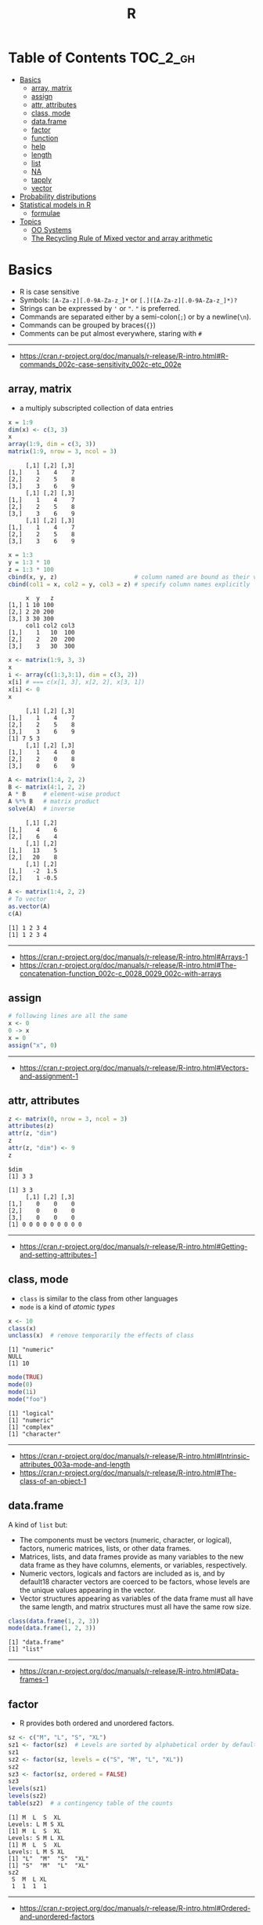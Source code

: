 #+TITLE: R

* Table of Contents :TOC_2_gh:
- [[#basics][Basics]]
  - [[#array-matrix][array, matrix]]
  - [[#assign][assign]]
  - [[#attr-attributes][attr, attributes]]
  - [[#class-mode][class, mode]]
  - [[#dataframe][data.frame]]
  - [[#factor][factor]]
  - [[#function][function]]
  - [[#help][help]]
  - [[#length][length]]
  - [[#list][list]]
  - [[#na][NA]]
  - [[#tapply][tapply]]
  - [[#vector][vector]]
- [[#probability-distributions][Probability distributions]]
- [[#statistical-models-in-r][Statistical models in R]]
  - [[#formulae][formulae]]
- [[#topics][Topics]]
  - [[#oo-systems][OO Systems]]
  - [[#the-recycling-rule-of-mixed-vector-and-array-arithmetic][The Recycling Rule of Mixed vector and array arithmetic]]

* Basics
- R is case sensitive
- Symbols: ~[A-Za-z][.0-9A-Za-z_]*~ or ~[.]([A-Za-z][.0-9A-Za-z_]*)?~
- Strings can be expressed by ~'~ or ~"~. ~"~ is preferred.
- Commands are separated either by a semi-colon(~;~) or by a newline(~\n~).
- Commands can be grouped by braces(~{}~)
- Comments can be put almost everywhere, staring with ~#~
-----
- https://cran.r-project.org/doc/manuals/r-release/R-intro.html#R-commands_002c-case-sensitivity_002c-etc_002e
  
** array, matrix
- a multiply subscripted collection of data entries

#+BEGIN_SRC R :results output :exports both
  x = 1:9
  dim(x) <- c(3, 3)
  x
  array(1:9, dim = c(3, 3))
  matrix(1:9, nrow = 3, ncol = 3)
#+END_SRC

#+RESULTS:
#+begin_example
     [,1] [,2] [,3]
[1,]    1    4    7
[2,]    2    5    8
[3,]    3    6    9
     [,1] [,2] [,3]
[1,]    1    4    7
[2,]    2    5    8
[3,]    3    6    9
     [,1] [,2] [,3]
[1,]    1    4    7
[2,]    2    5    8
[3,]    3    6    9
#+end_example

#+BEGIN_SRC R :results output :exports both
  x = 1:3
  y = 1:3 * 10
  z = 1:3 * 100
  cbind(x, y, z)                      # column named are bound as their variable name
  cbind(col1 = x, col2 = y, col3 = z) # specify column names explicitly
#+END_SRC

#+RESULTS:
:      x  y   z
: [1,] 1 10 100
: [2,] 2 20 200
: [3,] 3 30 300
:      col1 col2 col3
: [1,]    1   10  100
: [2,]    2   20  200
: [3,]    3   30  300

#+BEGIN_SRC R :results output :exports both
  x <- matrix(1:9, 3, 3)
  x
  i <- array(c(1:3,3:1), dim = c(3, 2))
  x[i] # === c(x[1, 3], x[2, 2], x[3, 1])
  x[i] <- 0
  x
#+END_SRC

#+RESULTS:
:      [,1] [,2] [,3]
: [1,]    1    4    7
: [2,]    2    5    8
: [3,]    3    6    9
: [1] 7 5 3
:      [,1] [,2] [,3]
: [1,]    1    4    0
: [2,]    2    0    8
: [3,]    0    6    9

#+BEGIN_SRC R :results output :exports both
  A <- matrix(1:4, 2, 2)
  B <- matrix(4:1, 2, 2)
  A * B     # element-wise product
  A %*% B   # matrix product
  solve(A)  # inverse
#+END_SRC

#+RESULTS:
:      [,1] [,2]
: [1,]    4    6
: [2,]    6    4
:      [,1] [,2]
: [1,]   13    5
: [2,]   20    8
:      [,1] [,2]
: [1,]   -2  1.5
: [2,]    1 -0.5

#+BEGIN_SRC R :results output :exports both
  A <- matrix(1:4, 2, 2)
  # To vector
  as.vector(A)
  c(A)
#+END_SRC

#+RESULTS:
: [1] 1 2 3 4
: [1] 1 2 3 4

-----
- https://cran.r-project.org/doc/manuals/r-release/R-intro.html#Arrays-1
- https://cran.r-project.org/doc/manuals/r-release/R-intro.html#The-concatenation-function_002c-c_0028_0029_002c-with-arrays

** assign
#+BEGIN_SRC R
  # following lines are all the same
  x <- 0
  0 -> x
  x = 0
  assign("x", 0)
#+END_SRC
-----
- https://cran.r-project.org/doc/manuals/r-release/R-intro.html#Vectors-and-assignment-1

** attr, attributes
#+BEGIN_SRC R :results output :exports both
  z <- matrix(0, nrow = 3, ncol = 3)
  attributes(z)
  attr(z, "dim")
  z
  attr(z, "dim") <- 9
  z
#+END_SRC

#+RESULTS:
: $dim
: [1] 3 3
: 
: [1] 3 3
:      [,1] [,2] [,3]
: [1,]    0    0    0
: [2,]    0    0    0
: [3,]    0    0    0
: [1] 0 0 0 0 0 0 0 0 0
-----
- https://cran.r-project.org/doc/manuals/r-release/R-intro.html#Getting-and-setting-attributes-1

** class, mode
- ~class~ is similar to the class from other languages
- ~mode~ is a kind of /atomic types/

#+BEGIN_SRC R :results output :exports both
  x <- 10
  class(x)
  unclass(x)  # remove temporarily the effects of class
#+END_SRC

#+RESULTS:
: [1] "numeric"
: NULL
: [1] 10

#+BEGIN_SRC R :results output :exports both
  mode(TRUE)
  mode(0)
  mode(1i)
  mode("foo")
#+END_SRC

#+RESULTS:
: [1] "logical"
: [1] "numeric"
: [1] "complex"
: [1] "character"

-----
- https://cran.r-project.org/doc/manuals/r-release/R-intro.html#Intrinsic-attributes_003a-mode-and-length
- https://cran.r-project.org/doc/manuals/r-release/R-intro.html#The-class-of-an-object-1

** data.frame
A kind of ~list~ but:
- The components must be vectors (numeric, character, or logical), factors, numeric matrices, lists, or other data frames.
- Matrices, lists, and data frames provide as many variables to the new data frame as they have columns, elements, or variables, respectively.
- Numeric vectors, logicals and factors are included as is, and by default18 character vectors are coerced to be factors, whose levels are the unique values appearing in the vector.
- Vector structures appearing as variables of the data frame must all have the same length, and matrix structures must all have the same row size.

#+BEGIN_SRC R :results output :exports both
  class(data.frame(1, 2, 3))
  mode(data.frame(1, 2, 3))
#+END_SRC

#+RESULTS:
: [1] "data.frame"
: [1] "list"

-----
- https://cran.r-project.org/doc/manuals/r-release/R-intro.html#Data-frames-1

** factor
- R provides both ordered and unordered factors.

#+BEGIN_SRC R :results output :exports both
  sz <- c("M", "L", "S", "XL")
  sz1 <- factor(sz)  # Levels are sorted by alphabetical order by default
  sz1
  sz2 <- factor(sz, levels = c("S", "M", "L", "XL"))
  sz2
  sz3 <- factor(sz, ordered = FALSE)
  sz3
  levels(sz1)
  levels(sz2)
  table(sz2)  # a contingency table of the counts
#+END_SRC

#+RESULTS:
#+begin_example
[1] M  L  S  XL
Levels: L M S XL
[1] M  L  S  XL
Levels: S M L XL
[1] M  L  S  XL
Levels: L M S XL
[1] "L"  "M"  "S"  "XL"
[1] "S"  "M"  "L"  "XL"
sz2
 S  M  L XL 
 1  1  1  1 
#+end_example
-----
- https://cran.r-project.org/doc/manuals/r-release/R-intro.html#Ordered-and-unordered-factors

** function
- any ordinary assignments done within the function are local and temporary and are lost after exit from the function

#+BEGIN_SRC R
  # define new binary operator
  "%!%" <- function(X, y) { … }
#+END_SRC

#+BEGIN_SRC R
  fun1 <- function(data, data.frame, graph, limit) {
    [function body omitted]
  }

  ans <- fun1(d, df, TRUE, 20)
  ans <- fun1(d, df, graph=TRUE, limit=20)
  ans <- fun1(data=d, limit=20, graph=TRUE, data.frame=df)
#+END_SRC

#+BEGIN_SRC R :results output :exports both
  foo <- function(..., x = 100) {
    c(..., x)
  }
  foo(1, 2, 3)
  foo(1, 2, x = 3)

  bar <- function(...) {
    c(..1, ..3)
  }
  bar(1, 2, 3)
#+END_SRC

#+RESULTS:
: [1]   1   2   3 100
: [1] 1 2 3
: [1] 1 3

-----
- https://cran.r-project.org/doc/manuals/r-release/R-intro.html#Writing-your-own-functions-1

** help
#+BEGIN_SRC R
  help(solve)         # same as ?solve
  help("[[")          # about the syntax of [[
  help.start()        # show help main page
  help.search(solve)  # same as ??solve
  example(solve)      # run the examples in the help page
#+END_SRC
-----
- https://cran.r-project.org/doc/manuals/r-release/R-intro.html#Getting-help-with-functions-and-features

** length
#+BEGIN_SRC R :results output :exports both
  x <- numeric()
  x[3] <- 5
  x
#+END_SRC

#+RESULTS:
: [1] NA NA  5
: [1] 3

#+BEGIN_SRC R :results output :exports both
  x <- 1:5
  length(x) <- 2
  x
#+END_SRC

#+RESULTS:
: [1] 1 2
-----
- https://cran.r-project.org/doc/manuals/r-release/R-intro.html#Changing-the-length-of-an-object-1

** list
#+BEGIN_SRC R :results output :exports both
  family <- list(name="Fred", wife="Mary", no.children=3, child.ages=c(4,7,9))
  family$name
  family[["wife"]]  # element
  family["wife"]    # sublist
#+END_SRC

#+RESULTS:
: [1] "Fred"
: [1] "Mary"

#+BEGIN_SRC R :results output :exports both
  x <- list(1, 2, 3)
  x[4] <- list(4)
  x
#+END_SRC

#+RESULTS:
#+begin_example
[[1]]
[1] 1

[[2]]
[1] 2

[[3]]
[1] 3

[[4]]
[1] 4

#+end_example

#+BEGIN_SRC R :results output :exports both
  x <- list("a", "b")
  y <- list("x", "y")
  c(x, y)  # concat
#+END_SRC

#+RESULTS:
#+begin_example
[[1]]
[1] "a"

[[2]]
[1] "b"

[[3]]
[1] "x"

[[4]]
[1] "y"

#+end_example

-----
- https://cran.r-project.org/doc/manuals/r-release/R-intro.html#Lists-1

** NA
- Stands for Not Available
- Most functions have ~na.rm~ parameter that excludes ~NA~ when it's ~TRUE~

#+BEGIN_SRC R
  is.na(x)
  mean(x, na.rm = TRUE)
#+END_SRC

** tapply
- Apply a function to each cell of a ragged array
- The combination of a vector and a labelling factor is an example of what is sometimes called a ragged array since the subclass sizes are possibly irregular.

#+BEGIN_SRC R :results output :exports both
  x <- 1:5
  y <- factor(c("a", "b", "a", "b", "c"))
  tapply(x, y, mean)
  tapply(x, y, length)
#+END_SRC

#+RESULTS:
: a b c 
: 2 3 5 
: a b c 
: 2 2 1 

** vector
#+BEGIN_SRC R
  1 + 2 - 3 * 4 / (5 ^ 6)
  a <- c(1,2,3,4)
  sqrt(a)
  exp(a)
  log(a)
  a <- c(1,2,3)
  b <- c(10,11,12,13)
  # shows warninging: not a multiple of shorter one
  a + b
#+END_SRC

#+BEGIN_SRC R
  mean(x)
  median(x)
  quantile(x)
  min(x)
  max(x)
  range(x)  # c(min(x), max(x))
  var(x)
  sd(x)
#+END_SRC

#+BEGIN_SRC R :results output :exports both
  1:3
  3:1
  seq(1, 3, by = 1)
  rep(0, times = 3)
#+END_SRC

#+RESULTS:
: [1] 1 2 3
: [1] 3 2 1
: [1] 1 2 3
: [1] 0 0 0

#+BEGIN_SRC R :results output :exports both
  n <- 3
  1:n-1    # === 1:3 - 1
  1:(n-1)  # === 1:2
#+END_SRC

#+RESULTS:
: [1] 0 1 2
: [1] 1 2

#+BEGIN_SRC R :results output :exports both
  x <- 1:5
  x > 3
  x[x > 3]
#+END_SRC

#+RESULTS:
: [1] FALSE FALSE FALSE  TRUE  TRUE
: [1] 4 5

#+BEGIN_SRC R
  x[1]
  x[3]
  x[-2]      # everything except the 2nd element
  x[1:3]     # 1st - 3rd elements
  x[c(1, 4)] # 1st, and 4th elements

  z = c(TRUE, FALSE, TRUE, FALSE, TRUE)
  x[z]  # corresponding TRUE elements
#+END_SRC

-----
- https://cran.r-project.org/doc/manuals/r-release/R-intro.html#Simple-manipulations_003b-numbers-and-vectors
- https://www.cyclismo.org/tutorial/R/basicOps.html

* Probability distributions
| Distribution      | R name   | additional arguments |
|-------------------+----------+----------------------|
| beta              | beta     | shape1, shape2, ncp  |
| binomial          | binom    | size, prob           |
| Cauchy            | cauchy   | location, scale      |
| chi-squared       | chisq    | df, ncp              |
| exponential       | exp      | rate                 |
| F                 | f        | df1, df2, ncp        |
| gamma             | gamma    | shape, scale         |
| geometric         | geom     | prob                 |
| hypergeometric    | hyper    | m, n, k              |
| log-normal        | lnorm    | meanlog, sdlog       |
| logistic          | logis    | location, scale      |
| negative binomial | nbinom   | size, prob           |
| normal            | norm     | mean, sd             |
| Poisson           | pois     | lambda               |
| signed rank       | signrank | n                    |
| Student’s t       | t        | df, ncp              |
| uniform           | unif     | min, max             |
| Weibull           | weibull  | shape, scale         |
| Wilcoxon          | wilcox   | m, n                 |

-----
- https://cran.r-project.org/doc/manuals/r-release/R-intro.html#Probability-distributions-1

* Statistical models in R
-----
- https://cran.r-project.org/doc/manuals/r-release/R-intro.html#Statistical-models-in-R-1

** formulae
The operator =~= is used to define a model formula in R.

#+BEGIN_EXAMPLE
  response ~ op_1 term_1 op_2 term_2 op_3 term_3 …
#+END_EXAMPLE

- response :: is a vector or matrix, (or expression evaluating to a vector or matrix) defining the response variable(s).
- op_i   :: is an operator, either ~+~ or ~-~, implying the inclusion or exclusion of a term in the model, (the first is optional).
- term_i :: is either
  - a vector or matrix expression, or ~1~,
  - a factor, or
  - a formula expression consisting of factors, vectors or matrices connected by formula operators.
  In all cases each term defines a collection of columns either to be added to or removed from the model matrix.

Notations:
- =Y ~ M=        :: Y is modeled as M.
- =M_1 + M_2=    :: Include M_1 and M_2.
- =M_1 - M_2=    :: Include M_1 leaving out terms of M_2.
- =M_1 : M_2=    :: The tensor product of M_1 and M_2. If both terms are factors, then the “subclasses” factor.
- =M_1 %in% M_2= :: Similar to M_1:M_2, but with a different coding.
- =M_1 * M_2=    :: =M_1 + M_2 + M_1:M_2=.
- =M_1 / M_2=    :: =M_1 + M_2 %in% M_1=.
- =M^n=          :: All terms in =M= together with “interactions” up to order n
- =I(M)=         :: Insulate =M=. Inside =M= all operators have their normal arithmetic meaning, and that term appears in the model matrix.

-----
- https://cran.r-project.org/doc/manuals/r-release/R-intro.html#Defining-statistical-models_003b-formulae

* Topics
** OO Systems
- S3 ::
  - ~drawRect(canvas, "blue")~ dispatches the method call to ~drawRect.canvas("blue")~
  #+BEGIN_SRC R
    methods(print) # list all the sub methods like 'print.lm', etc.
  #+END_SRC

- S4 ::
  - similar to S3, but is more formal.

- Reference classes ::
  - RC for short.
  - like message-passing OO
  - Looks like ~canvas$drawRect("blue")~

Currently S3 is the most popular one.
-----
- https://stackoverflow.com/questions/6583265/what-does-s3-methods-mean-in-r
- http://adv-r.had.co.nz/OO-essentials.html
** The Recycling Rule of Mixed vector and array arithmetic
- The expression is scanned from left to right.
- Any short vector operands are extended by recycling their values until they match the size of any other operands.
- As long as short vectors and arrays only are encountered, the arrays must all have the same dim attribute or an error results.
- Any vector operand longer than a matrix or array operand generates an error.
- If array structures are present and no error or coercion to vector has been precipitated, the result is an array structure with the common dim attribute of its array operands.
-----
- https://cran.r-project.org/doc/manuals/r-release/R-intro.html#Mixed-vector-and-array-arithmetic_002e-The-recycling-rule

